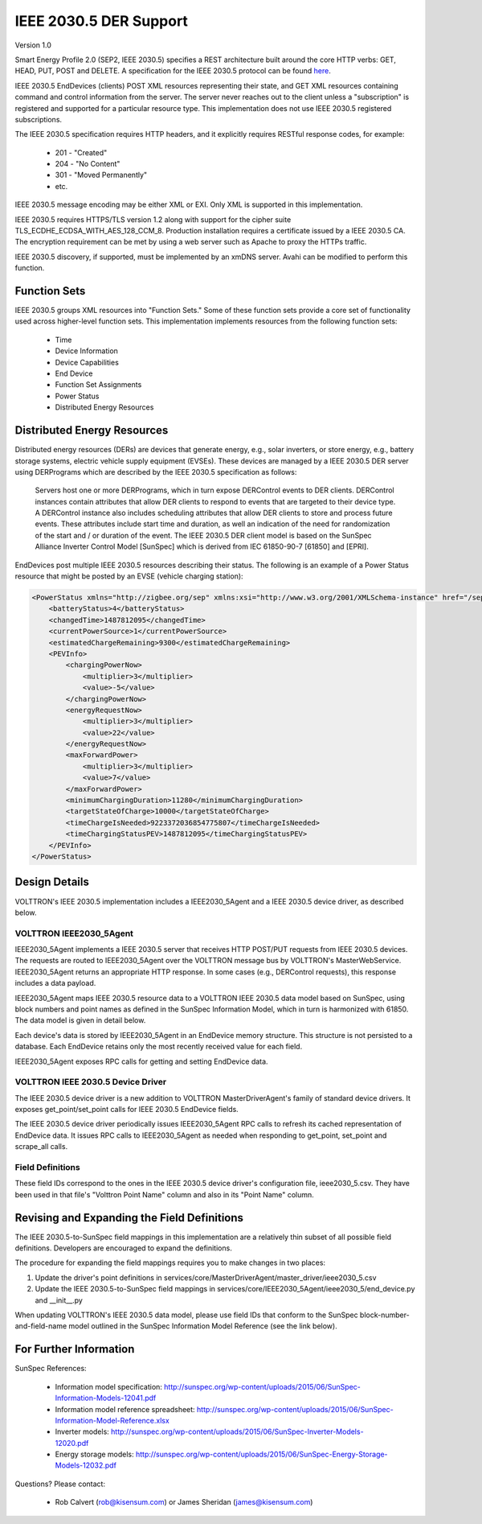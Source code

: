 .. _IEEE2030_5:

IEEE 2030.5 DER Support
=======================

Version 1.0

Smart Energy Profile 2.0 (SEP2, IEEE 2030.5) specifies a REST architecture built
around the core HTTP verbs: GET, HEAD, PUT, POST and DELETE.
A specification for the IEEE 2030.5 protocol can be found
`here <https://standards.ieee.org/content/dam/ieee-standards/standards/web/documents/presentations/smart_energy_slides.pdf>`_.

IEEE 2030.5 EndDevices (clients) POST XML resources representing their state,
and GET XML resources containing command and control information from the server.
The server never reaches out to the client unless a "subscription" is
registered and supported for a particular resource type. This implementation
does not use IEEE 2030.5 registered subscriptions.

The IEEE 2030.5 specification requires HTTP headers, and it explicitly requires RESTful
response codes, for example:

    -   201 - "Created"
    -   204 - "No Content"
    -   301 - "Moved Permanently"
    -   etc.

IEEE 2030.5 message encoding may be either XML or EXI.
Only XML is supported in this implementation.

IEEE 2030.5 requires HTTPS/TLS version 1.2 along with support for the
cipher suite TLS_ECDHE_ECDSA_WITH_AES_128_CCM_8.
Production installation requires a certificate issued by a IEEE 2030.5 CA.
The encryption requirement can be met by using a web server such as
Apache to proxy the HTTPs traffic.

IEEE 2030.5 discovery, if supported, must be implemented by an xmDNS server.
Avahi can be modified to perform this function.

Function Sets
-------------

IEEE 2030.5 groups XML resources into "Function Sets."  Some of these function sets
provide a core set of functionality used across higher-level function sets.
This implementation implements resources from the following function sets:

    -   Time
    -   Device Information
    -   Device Capabilities
    -   End Device
    -   Function Set Assignments
    -   Power Status
    -   Distributed Energy Resources

Distributed Energy Resources
----------------------------

Distributed energy resources (DERs) are devices that generate energy, e.g., solar inverters,
or store energy, e.g., battery storage systems, electric vehicle supply equipment (EVSEs).
These devices are managed by a IEEE 2030.5 DER server using DERPrograms which are described by
the IEEE 2030.5 specification as follows:

    Servers host one or more DERPrograms, which in turn expose DERControl events to DER clients.
    DERControl instances contain attributes that allow DER clients to respond to events
    that are targeted to their device type. A DERControl instance also includes scheduling
    attributes that allow DER clients to store and process future events. These attributes
    include start time and duration, as well an indication of the need for randomization of
    the start and / or duration of the event. The IEEE 2030.5 DER client model is based on the
    SunSpec Alliance Inverter Control Model [SunSpec] which is derived from
    IEC 61850-90-7 [61850] and [EPRI].

EndDevices post multiple IEEE 2030.5 resources describing their status.  The following is an
example of a Power Status resource that might be posted by an EVSE (vehicle charging
station):

.. code-block:: xml

    <PowerStatus xmlns="http://zigbee.org/sep" xmlns:xsi="http://www.w3.org/2001/XMLSchema-instance" href="/sep2/edev/96/ps">
        <batteryStatus>4</batteryStatus>
        <changedTime>1487812095</changedTime>
        <currentPowerSource>1</currentPowerSource>
        <estimatedChargeRemaining>9300</estimatedChargeRemaining>
        <PEVInfo>
            <chargingPowerNow>
                <multiplier>3</multiplier>
                <value>-5</value>
            </chargingPowerNow>
            <energyRequestNow>
                <multiplier>3</multiplier>
                <value>22</value>
            </energyRequestNow>
            <maxForwardPower>
                <multiplier>3</multiplier>
                <value>7</value>
            </maxForwardPower>
            <minimumChargingDuration>11280</minimumChargingDuration>
            <targetStateOfCharge>10000</targetStateOfCharge>
            <timeChargeIsNeeded>9223372036854775807</timeChargeIsNeeded>
            <timeChargingStatusPEV>1487812095</timeChargingStatusPEV>
        </PEVInfo>
    </PowerStatus>

Design Details
--------------

.. image:: files/volttron_ieee2030_5.jpg

VOLTTRON's IEEE 2030.5 implementation includes a IEEE2030_5Agent and a IEEE 2030.5 device driver,
as described below.

VOLTTRON IEEE2030_5Agent
~~~~~~~~~~~~~~~~~~

IEEE2030_5Agent implements a IEEE 2030.5 server that receives HTTP POST/PUT
requests from IEEE 2030.5 devices. The requests are routed to IEEE2030_5Agent over the VOLTTRON
message bus by VOLTTRON's MasterWebService. IEEE2030_5Agent returns an appropriate HTTP
response. In some cases (e.g., DERControl requests), this response includes a data
payload.

IEEE2030_5Agent maps IEEE 2030.5 resource data to a VOLTTRON IEEE 2030.5 data model based on SunSpec,
using block numbers and point names as defined in the SunSpec Information Model,
which in turn is harmonized with 61850. The data model is given in detail below.

Each device's data is stored by IEEE2030_5Agent in an EndDevice memory structure. This
structure is not persisted to a database. Each EndDevice retains only the most
recently received value for each field.

IEEE2030_5Agent exposes RPC calls for getting and setting EndDevice data.

VOLTTRON IEEE 2030.5 Device Driver
~~~~~~~~~~~~~~~~~~~~~~~~~~~

The IEEE 2030.5 device driver is a new addition to VOLTTRON MasterDriverAgent's family of
standard device drivers. It exposes get_point/set_point calls for IEEE 2030.5 EndDevice fields.

The IEEE 2030.5 device driver periodically issues IEEE2030_5Agent RPC calls to refresh its cached
representation of EndDevice data. It issues RPC calls to IEEE2030_5Agent as needed when
responding to get_point, set_point and scrape_all calls.

Field Definitions
~~~~~~~~~~~~~~~~~

These field IDs correspond to the ones in the IEEE 2030.5 device driver's configuration file, ieee2030_5.csv.
They have been used in that file's "Volttron Point Name" column and also in its "Point Name" column.

================= ======================== ==================================================== ======= ======
Field ID          IEEE 2030.5 Resource/Property   Description                                          Units   Type
================= ======================== ==================================================== ======= ======
b1_Md             device_information       Model (32 char lim).                                         string
                    mfModel
b1_Opt            device_information       Long-form device identifier (32 char lim).                   string
                    lfdi
b1_SN             abstract_device          Short-form device identifier (32 char lim).                  string
                    sfdi
b1_Vr             device_information       Version (16 char lim).                                       string
                    mfHwVer
b113_A            mirror_meter_reading     AC current.                                          A       float
                    PhaseCurrentAvg
b113_DCA          mirror_meter_reading     DC current.                                          A       float
                    InstantPackCurrent
b113_DCV          mirror_meter_reading     DC voltage.                                          V       float
                    LineVoltageAvg
b113_DCW          mirror_meter_reading     DC power.                                            W       float
                    PhasePowerAvg
b113_PF           mirror_meter_reading     AC power factor.                                     %       float
                    PhasePFA
b113_WH           mirror_meter_reading     AC energy.                                           Wh      float
                    EnergyIMP
b120_AhrRtg       der_capability           Usable capacity of the battery.                      Ah      float
                    rtgAh                  Maximum charge minus minimum charge.
b120_ARtg         der_capability           Maximum RMS AC current level capability of the       A       float
                    rtgA                   inverter.
b120_MaxChaRte    der_capability           Maximum rate of energy transfer into the device.     W       float
                    rtgMaxChargeRate
b120_MaxDisChaRte der_capability           Maximum rate of energy transfer out of the device.   W       float
                    rtgMaxDischargeRate
b120_WHRtg        der_capability           Nominal energy rating of the storage device.         Wh      float
                    rtgWh
b120_WRtg         der_capability           Continuous power output capability of the inverter.  W       float
                    rtgW
b121_WMax         der_settings             Maximum power output. Default to WRtg.               W       float
                    setMaxChargeRate
b122_ActWh        mirror_meter_reading     AC lifetime active (real) energy output.             Wh      float
                    EnergyEXP
b122_StorConn     der_status               CONNECTED=0, AVAILABLE=1, OPERATING=2, TEST=3.               enum
                    storConnectStatus
b124_WChaMax      der_control              Setpoint for maximum charge. This is the only        W       float
                    opModFixedFlow         field that is writable with a set_point call.
b403_Tmp          mirror_meter_reading     Pack temperature.                                    C       float
                    InstantPackTemp
b404_DCW          PEVInfo                  Power flow in or out of the inverter.                W       float
                    chargingPowerNow
b404_DCWh         der_availability         Output energy (absolute SOC).                        Wh      float
                    availabilityDuration   Calculated as (availabilityDuration / 3600) * WMax.
b802_LocRemCtl    der_status               Control Mode: REMOTE=0, LOCAL=1.                             enum
                    localControlModeStatus
b802_SoC          der_status               State of Charge %.                                   % WHRtg float
                    stateOfChargeStatus
b802_State        der_status               DISCONNECTED=1, INITIALIZING=2, CONNECTED=3,                 enum
                    inverterStatus         STANDBY=4, SOC PROTECTION=5, FAULT=99.
================= ======================== ==================================================== ======= ======

Revising and Expanding the Field Definitions
--------------------------------------------

The IEEE 2030.5-to-SunSpec field mappings in this implementation are a relatively thin subset of all possible
field definitions. Developers are encouraged to expand the definitions.

The procedure for expanding the field mappings requires you to make changes in two places:

1. Update the driver's point definitions in services/core/MasterDriverAgent/master_driver/ieee2030_5.csv
2. Update the IEEE 2030.5-to-SunSpec field mappings in services/core/IEEE2030_5Agent/ieee2030_5/end_device.py and __init__.py

When updating VOLTTRON's IEEE 2030.5 data model, please use field IDs that conform to the SunSpec
block-number-and-field-name model outlined in the SunSpec Information Model Reference
(see the link below).

For Further Information
-----------------------

SunSpec References:

    -   Information model specification: http://sunspec.org/wp-content/uploads/2015/06/SunSpec-Information-Models-12041.pdf
    -   Information model reference spreadsheet: http://sunspec.org/wp-content/uploads/2015/06/SunSpec-Information-Model-Reference.xlsx
    -   Inverter models: http://sunspec.org/wp-content/uploads/2015/06/SunSpec-Inverter-Models-12020.pdf
    -   Energy storage models: http://sunspec.org/wp-content/uploads/2015/06/SunSpec-Energy-Storage-Models-12032.pdf

Questions? Please contact:

    -   Rob Calvert (rob@kisensum.com) or James Sheridan (james@kisensum.com)
